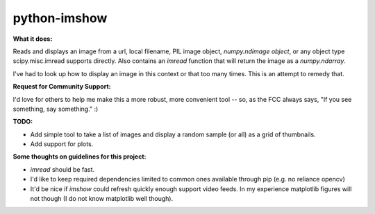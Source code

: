 **python-imshow**
#################


**What it does:**

Reads and displays an image from a url, local filename, PIL image object, `numpy.ndimage object`, or any object type scipy.misc.imread supports directly.
Also contains an `imread` function that will return the image as a `numpy.ndarray`.

I've had to look up how to display an image in this context or that too many
times.  This is an attempt to remedy that.


**Request for Community Support:**

I'd love for others to help me make this a more
robust, more convenient tool -- so, as the FCC always says, "If you see 
something, say something." :)


**TODO:**

* Add simple tool to take a list of images and display a random sample (or all) as a grid of thumbnails.

* Add support for plots.


**Some thoughts on guidelines for this project:**

* `imread` should be fast.

* I'd like to keep required dependencies limited to common ones available through pip (e.g. no reliance opencv)

* It'd be nice if `imshow` could refresh quickly enough support video feeds.  In my experience matplotlib figures will not though (I do not know matplotlib well though).